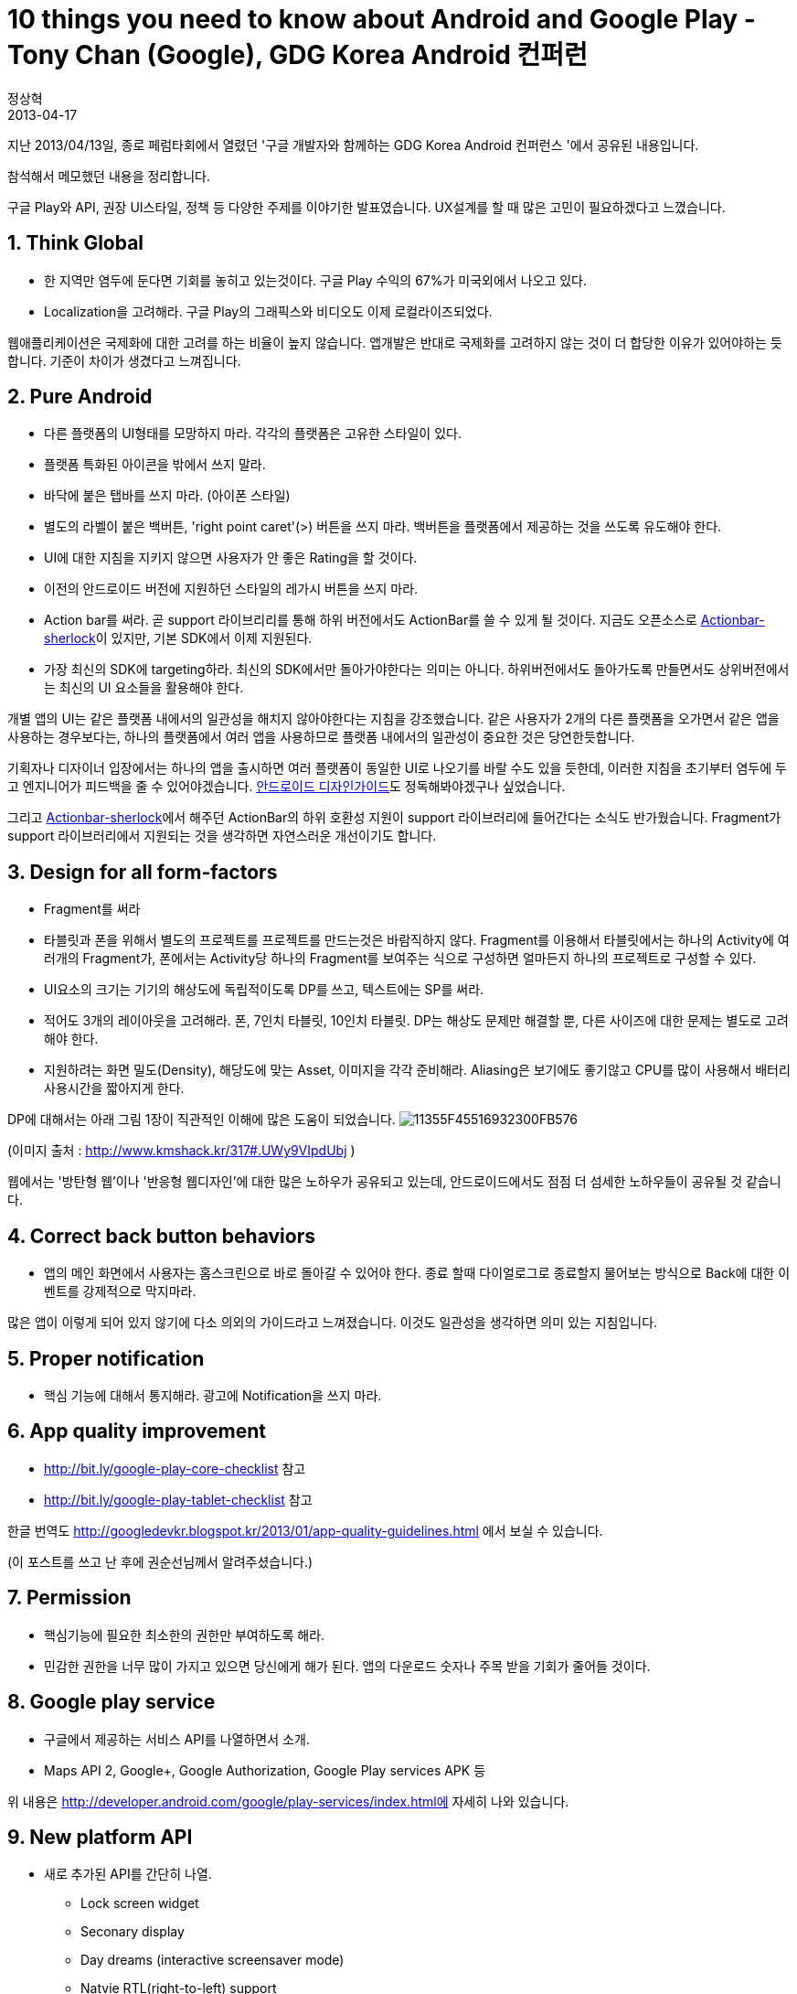 = 10 things you need to know about Android and Google Play - Tony Chan (Google), GDG Korea Android 컨퍼런
정상혁
2013-04-17
:jbake-type: post
:jbake-status: published
:jbake-tags: Android,행사후기
:jabke-rootpath: /
:rootpath: /
:content.rootpath: /
:idprefix:

지난 2013/04/13일, 종로 페럼타회에서 열렸던 '구글 개발자와 함께하는 GDG Korea Android 컨퍼런스 '에서 공유된 내용입니다.

참석해서 메모했던 내용을 정리합니다.

구글 Play와 API, 권장 UI스타일, 정책 등 다양한 주제를 이야기한 발표였습니다.  UX설계를 할 때 많은 고민이 필요하겠다고 느꼈습니다.

== 1. Think Global

* 한 지역만 염두에 둔다면 기회를 놓히고 있는것이다. 구글 Play 수익의 67%가 미국외에서 나오고 있다.
* Localization을 고려해라. 구글 Play의 그래픽스와 비디오도 이제 로컬라이즈되었다.

웹애플리케이션은 국제화에 대한 고려를 하는 비율이 높지 않습니다. 앱개발은 반대로 국제화를 고려하지 않는 것이 더 합당한 이유가 있어야하는 듯합니다. 기준이 차이가 생겼다고 느껴집니다.

== 2. Pure Android
* 다른 플랫폼의 UI형태를 모망하지 마라. 각각의 플랫폼은 고유한 스타일이 있다.
* 플랫폼 특화된 아이콘을 밖에서 쓰지 말라.
* 바닥에 붙은 탭바를 쓰지 마라. (아이폰 스타일)
* 별도의 라벨이 붙은 백버튼, 'right point caret'(>) 버튼을 쓰지 마라. 백버튼을 플랫폼에서 제공하는 것을 쓰도록 유도해야 한다.
* UI에 대한 지침을 지키지 않으면 사용자가 안 좋은 Rating을 할 것이다.
* 이전의 안드로이드 버전에 지원하던 스타일의 레가시 버튼을 쓰지 마라.
* Action bar를 써라. 곧 support 라이브리리를 통해 하위 버전에서도 ActionBar를 쓸 수 있게 될 것이다. 지금도 오픈소스로 http://actionbarsherlock.com/[Actionbar-sherlock]이 있지만, 기본 SDK에서 이제 지원된다.
* 가장 최신의 SDK에 targeting하라. 최신의 SDK에서만 돌아가야한다는 의미는 아니다. 하위버전에서도 돌아가도록 만들면서도 상위버전에서는 최신의 UI 요소들을 활용해야 한다.

개별 앱의 UI는 같은 플랫폼 내에서의 일관성을 해치지 않아야한다는 지침을 강조했습니다. 같은 사용자가 2개의 다른 플랫폼을 오가면서 같은 앱을 사용하는 경우보다는, 하나의 플랫폼에서 여러 앱을 사용하므로 플랫폼 내에서의 일관성이 중요한 것은 당연한듯합니다.

기획자나 디자이너 입장에서는 하나의 앱을 출시하면 여러 플랫폼이 동일한 UI로 나오기를 바랄 수도 있을 듯한데, 이러한 지침을 초기부터 염두에 두고 엔지니어가 피드백을 줄 수 있어야겠습니다. http://developer.android.com/design/index.html[안드로이드 디자인가이드]도 정독해봐야겠구나 싶었습니다.

그리고 http://actionbarsherlock.com/[Actionbar-sherlock]에서 해주던 ActionBar의 하위 호환성 지원이 support 라이브러리에 들어간다는 소식도 반가웠습니다. Fragment가 support 라이브러리에서 지원되는 것을 생각하면 자연스러운 개선이기도 합니다.

== 3. Design for all form-factors
* Fragment를 써라
* 타블릿과 폰을 위해서 별도의 프로젝트를 프로젝트를 만드는것은 바람직하지 않다. Fragment를 이용해서 타블릿에서는 하나의 Activity에 여러개의 Fragment가, 폰에서는 Activity당 하나의 Fragment를 보여주는 식으로 구성하면 얼마든지 하나의 프로젝트로 구성할 수 있다.
* UI요소의 크기는 기기의 해상도에 독립적이도록 DP를 쓰고, 텍스트에는 SP를 써라.
* 적어도 3개의 레이아웃을 고려해라. 폰, 7인치 타블릿, 10인치 타블릿. DP는 해상도 문제만 해결할 뿐, 다른 사이즈에 대한 문제는 별도로 고려해야 한다.
* 지원하려는 화면 밀도(Density), 해당도에 맞는 Asset, 이미지을 각각 준비해라. Aliasing은 보기에도 좋기않고 CPU를 많이 사용해서 배터리 사용시간을 짧아지게 한다.

DP에 대해서는 아래 그림 1장이 직관적인 이해에 많은 도움이 되었습니다.
[.image-wrap]#image:http://cfile8.uf.tistory.com/image/11355F45516932300FB576[11355F45516932300FB576]#

(이미지 출처 : http://www.kmshack.kr/317#.UWy9VIpdUbj )

웹에서는 '방탄형 웹'이나 '반응형 웹디자인'에 대한 많은 노하우가 공유되고 있는데, 안드로이드에서도 점점 더 섬세한 노하우들이 공유될 것 같습니다.

== 4. Correct back button behaviors
* 앱의 메인 화면에서 사용자는 홈스크린으로 바로 돌아갈 수 있어야 한다. 종료 할때 다이얼로그로 종료할지 물어보는 방식으로 Back에 대한 이벤트를 강제적으로 막지마라.

많은 앱이 이렇게 되어 있지 않기에 다소 의외의 가이드라고 느껴졌습니다. 이것도 일관성을 생각하면 의미 있는 지침입니다.

== 5. Proper notification

* 핵심 기능에 대해서 통지해라. 광고에 Notification을 쓰지 마라.

== 6. App quality improvement
* http://bit.ly/google-play-core-checklist 참고
* http://bit.ly/google-play-tablet-checklist 참고

한글 번역도 http://googledevkr.blogspot.kr/2013/01/app-quality-guidelines.html 에서 보실 수 있습니다.

(이 포스트를 쓰고 난 후에 권순선님께서 알려주셨습니다.)

== 7. Permission

* 핵심기능에 필요한 최소한의 권한만 부여하도록 해라.
* 민감한 권한을 너무 많이 가지고 있으면 당신에게 해가 된다. 앱의 다운로드 숫자나 주목 받을 기회가 줄어들 것이다.

== 8. Google play service

* 구글에서 제공하는 서비스 API를 나열하면서 소개.
* Maps API 2, Google+, Google Authorization, Google Play services APK 등

위 내용은 http://developer.android.com/google/play-services/index.html에 자세히 나와 있습니다.

== 9. New platform API

* 새로 추가된 API를 간단히 나열.
** Lock screen widget
** Seconary display
** Day dreams (interactive screensaver mode)
** Natvie RTL(right-to-left) support
** Tablet sharing
* 최근 업데이트된 API 소개
** GCM
** Analystic SDK
** In-app Billing V3 (V2는 더이상 쓰지마라)
** Youtube android player

자세한 내용은 http://developer.android.com/about/versions/jelly-bean.html에 있습니다.

발표된지는 한참된 기능이지만, 이렇게 모아서 보니 앱개발자가 화면을 다양하게 활용할 수 있는 여지가 더 늘어나고 있다고 느껴졌습니다. 이에 따라 새로운 사업모델도 나올 수 있었는데, 이런 아이디어들이 기획부서에서만 나오기를 기다리는 것보다 개발자들도 적극 제안을 해 보면 어떨까하는 생각이 들었습니다. 개발자들은 새로운 API가 추가되는것을 늘 관심있게 보고 있기 때문에 자연스럽게 아이디어가 나올만도 합니다. Lock screen widget을 이용한 광고 제품이 나왔듯이, 앞으로도 그런 기회가 많이 남아 있을 것이라고 기대가 됩니다.

== 10. Publishing on google play
* Google play는 풍부하게 미디어를 활용한다.
** 특징을 멋지고 깔끔한 이미지로
** 스크린샷
** 짧은 유튜브 동영상
** 로컬라이케이션
* 대표적인 정책 위반 사례들.
** 3rd party 지불
** 다운로드를 위해 3rd party 사이트로의 연결
** 스팸 키워드
** 별점에 인센티브 부과
* 정책에 대한 자세한 내용은 http://bit.ly/google-play-policy-edu 참조

정책에 따라 구현이 달라져야 할 부분을 미리 파악하고 있으려면 꾸준한 관심을 가져야겠습니다.
